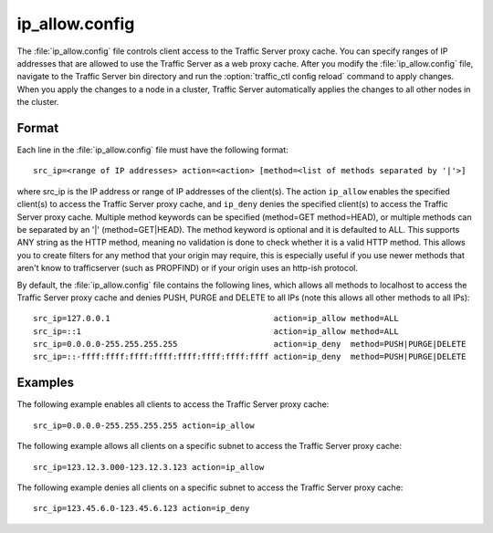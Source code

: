 .. Licensed to the Apache Software Foundation (ASF) under one
   or more contributor license agreements.  See the NOTICE file
  distributed with this work for additional information
  regarding copyright ownership.  The ASF licenses this file
  to you under the Apache License, Version 2.0 (the
  "License"); you may not use this file except in compliance
  with the License.  You may obtain a copy of the License at

   http://www.apache.org/licenses/LICENSE-2.0

  Unless required by applicable law or agreed to in writing,
  software distributed under the License is distributed on an
  "AS IS" BASIS, WITHOUT WARRANTIES OR CONDITIONS OF ANY
  KIND, either express or implied.  See the License for the
  specific language governing permissions and limitations
  under the License.

===============
ip_allow.config
===============

.. configfile:: ip_allow.config

The :file:`ip_allow.config` file controls client access to the Traffic
Server proxy cache. You can specify ranges of IP addresses that are
allowed to use the Traffic Server as a web proxy cache. After you modify
the :file:`ip_allow.config` file, navigate to the Traffic Server bin
directory and run the :option:`traffic_ctl config reload` command to apply changes. When
you apply the changes to a node in a cluster, Traffic Server
automatically applies the changes to all other nodes in the cluster.

Format
======

Each line in the :file:`ip_allow.config` file must have the following
format::

    src_ip=<range of IP addresses> action=<action> [method=<list of methods separated by '|'>]

where src_ip is the IP address or range of IP addresses of the
client(s). The action ``ip_allow`` enables the specified client(s) to
access the Traffic Server proxy cache, and ``ip_deny`` denies the
specified client(s) to access the Traffic Server proxy cache. Multiple
method keywords can be specified (method=GET method=HEAD), or multiple
methods can be separated by an '\|' (method=GET\|HEAD). The method
keyword is optional and it is defaulted to ALL. This supports ANY string
as the HTTP method, meaning no validation is done to check whether it
is a valid HTTP method. This allows you to create filters for any method
that your origin may require, this is especially useful if you use newer
methods that aren't know to trafficserver (such as PROPFIND) or if your
origin uses an http-ish protocol.

By default, the :file:`ip_allow.config` file contains the following lines,
which allows all methods to localhost to access the Traffic Server proxy
cache and denies PUSH, PURGE and DELETE to all IPs (note this allows all
other methods to all IPs)::

    src_ip=127.0.0.1                                  action=ip_allow method=ALL
    src_ip=::1                                        action=ip_allow method=ALL
    src_ip=0.0.0.0-255.255.255.255                    action=ip_deny  method=PUSH|PURGE|DELETE
    src_ip=::-ffff:ffff:ffff:ffff:ffff:ffff:ffff:ffff action=ip_deny  method=PUSH|PURGE|DELETE

Examples
========

The following example enables all clients to access the Traffic Server
proxy cache::

    src_ip=0.0.0.0-255.255.255.255 action=ip_allow

The following example allows all clients on a specific subnet to access
the Traffic Server proxy cache::

    src_ip=123.12.3.000-123.12.3.123 action=ip_allow

The following example denies all clients on a specific subnet to access
the Traffic Server proxy cache::

    src_ip=123.45.6.0-123.45.6.123 action=ip_deny

